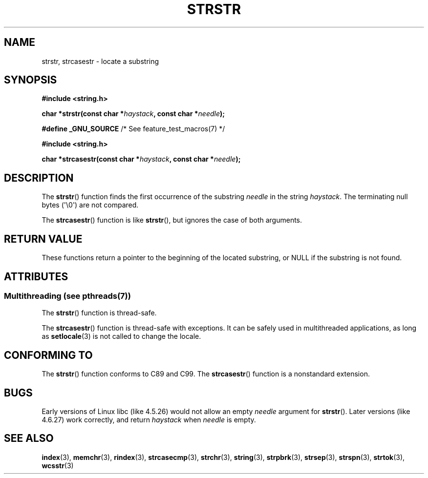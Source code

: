 .\" Copyright 1993 David Metcalfe (david@prism.demon.co.uk)
.\"
.\" %%%LICENSE_START(VERBATIM)
.\" Permission is granted to make and distribute verbatim copies of this
.\" manual provided the copyright notice and this permission notice are
.\" preserved on all copies.
.\"
.\" Permission is granted to copy and distribute modified versions of this
.\" manual under the conditions for verbatim copying, provided that the
.\" entire resulting derived work is distributed under the terms of a
.\" permission notice identical to this one.
.\"
.\" Since the Linux kernel and libraries are constantly changing, this
.\" manual page may be incorrect or out-of-date.  The author(s) assume no
.\" responsibility for errors or omissions, or for damages resulting from
.\" the use of the information contained herein.  The author(s) may not
.\" have taken the same level of care in the production of this manual,
.\" which is licensed free of charge, as they might when working
.\" professionally.
.\"
.\" Formatted or processed versions of this manual, if unaccompanied by
.\" the source, must acknowledge the copyright and authors of this work.
.\" %%%LICENSE_END
.\"
.\" References consulted:
.\"     Linux libc source code
.\"     Lewine's _POSIX Programmer's Guide_ (O'Reilly & Associates, 1991)
.\"     386BSD man pages
.\" Modified Sat Jul 24 17:56:43 1993 by Rik Faith (faith@cs.unc.edu)
.\" Added history, aeb, 980113.
.\" 2005-05-05 mtk: added strcasestr()
.\"
.TH STRSTR 3  2014-01-15 "GNU" "Linux Programmer's Manual"
.SH NAME
strstr, strcasestr \- locate a substring
.SH SYNOPSIS
.nf
.B #include <string.h>
.sp
.BI "char *strstr(const char *" haystack ", const char *" needle );
.sp
.BR "#define _GNU_SOURCE" "         /* See feature_test_macros(7) */"
.sp
.B #include <string.h>
.sp
.BI "char *strcasestr(const char *" haystack ", const char *" needle );
.fi
.SH DESCRIPTION
The
.BR strstr ()
function finds the first occurrence of the substring
.I needle
in the string
.IR haystack .
The terminating null bytes (\(aq\\0\(aq) are not compared.

The
.BR strcasestr ()
function is like
.BR strstr (),
but ignores the case of both arguments.
.SH RETURN VALUE
These functions return a pointer to the beginning of the
located substring, or NULL if the substring is not found.
.SH ATTRIBUTES
.SS Multithreading (see pthreads(7))
The
.BR strstr ()
function is thread-safe.
.LP
The
.BR strcasestr ()
function is thread-safe with exceptions.
It can be safely used in multithreaded applications, as long as
.BR setlocale (3)
is not called to change the locale.
.SH CONFORMING TO
The
.BR strstr ()
function conforms to C89 and C99.
The
.BR strcasestr ()
function is a nonstandard extension.
.SH BUGS
Early versions of Linux libc (like 4.5.26) would not allow
an empty
.I needle
argument for
.BR strstr ().
Later versions (like 4.6.27) work correctly,
and return
.IR haystack
when
.I needle
is empty.
.SH SEE ALSO
.BR index (3),
.BR memchr (3),
.BR rindex (3),
.BR strcasecmp (3),
.BR strchr (3),
.BR string (3),
.BR strpbrk (3),
.BR strsep (3),
.BR strspn (3),
.BR strtok (3),
.BR wcsstr (3)
